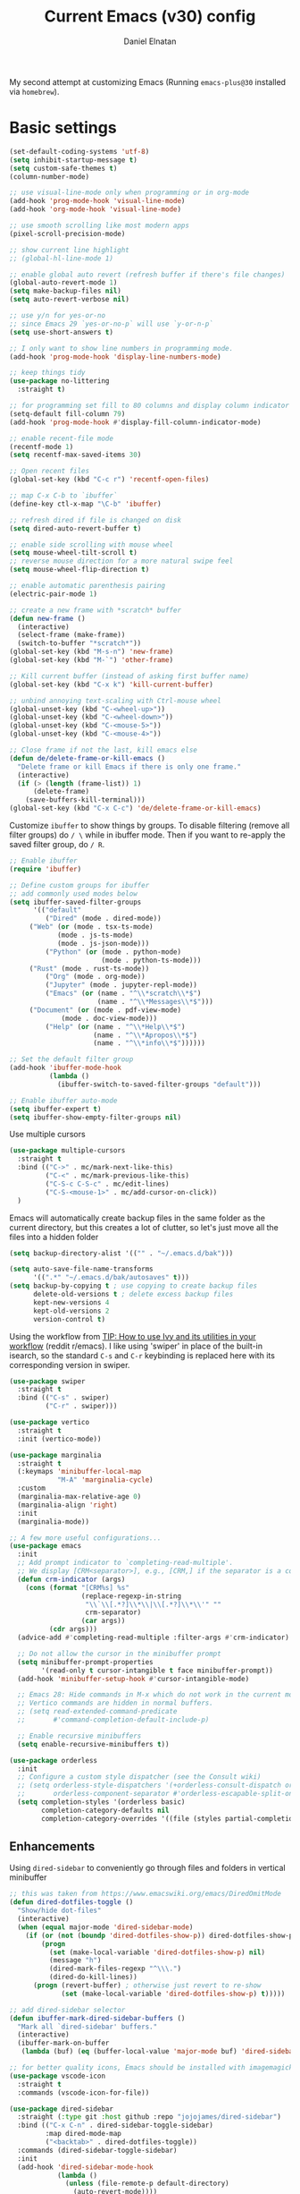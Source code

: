 #+TITLE: Current Emacs (v30) config
#+AUTHOR: Daniel Elnatan
#+STARTUP: overview

My second attempt at customizing Emacs (Running ~emacs-plus@30~ installed via ~homebrew~).

* Basic settings

#+begin_src emacs-lisp
(set-default-coding-systems 'utf-8)
(setq inhibit-startup-message t)
(setq custom-safe-themes t)
(column-number-mode)

;; use visual-line-mode only when programming or in org-mode
(add-hook 'prog-mode-hook 'visual-line-mode)
(add-hook 'org-mode-hook 'visual-line-mode)

;; use smooth scrolling like most modern apps
(pixel-scroll-precision-mode)

;; show current line highlight
;; (global-hl-line-mode 1)

;; enable global auto revert (refresh buffer if there's file changes)
(global-auto-revert-mode 1)
(setq make-backup-files nil)
(setq auto-revert-verbose nil)

;; use y/n for yes-or-no
;; since Emacs 29 `yes-or-no-p` will use `y-or-n-p`
(setq use-short-answers t) 

;; I only want to show line numbers in programming mode.
(add-hook 'prog-mode-hook 'display-line-numbers-mode)

;; keep things tidy
(use-package no-littering
  :straight t)

;; for programming set fill to 80 columns and display column indicator
(setq-default fill-column 79)
(add-hook 'prog-mode-hook #'display-fill-column-indicator-mode)

;; enable recent-file mode
(recentf-mode 1)
(setq recentf-max-saved-items 30)

;; Open recent files 
(global-set-key (kbd "C-c r") 'recentf-open-files)

;; map C-x C-b to `ibuffer`
(define-key ctl-x-map "\C-b" 'ibuffer)

;; refresh dired if file is changed on disk
(setq dired-auto-revert-buffer t)

;; enable side scrolling with mouse wheel
(setq mouse-wheel-tilt-scroll t)
;; reverse mouse direction for a more natural swipe feel
(setq mouse-wheel-flip-direction t)

;; enable automatic parenthesis pairing
(electric-pair-mode 1)

;; create a new frame with *scratch* buffer
(defun new-frame ()
  (interactive)
  (select-frame (make-frame))
  (switch-to-buffer "*scratch*"))
(global-set-key (kbd "M-s-n") 'new-frame)
(global-set-key (kbd "M-`") 'other-frame)

;; Kill current buffer (instead of asking first buffer name)
(global-set-key (kbd "C-x k") 'kill-current-buffer)

;; unbind annoying text-scaling with Ctrl-mouse wheel
(global-unset-key (kbd "C-<wheel-up>"))
(global-unset-key (kbd "C-<wheel-down>"))
(global-unset-key (kbd "C-<mouse-5>"))
(global-unset-key (kbd "C-<mouse-4>"))

;; Close frame if not the last, kill emacs else
(defun de/delete-frame-or-kill-emacs ()
  "Delete frame or kill Emacs if there is only one frame."
  (interactive)
  (if (> (length (frame-list)) 1)
      (delete-frame)
    (save-buffers-kill-terminal)))
(global-set-key (kbd "C-x C-c") 'de/delete-frame-or-kill-emacs)

#+end_src

Customize ~ibuffer~ to show things by groups. To disable filtering (remove all filter groups) do =/ \= while in ibuffer mode. Then if you want to re-apply the saved filter group, do =/ R=.

#+begin_src emacs-lisp
;; Enable ibuffer
(require 'ibuffer)

;; Define custom groups for ibuffer
;; add commonly used modes below
(setq ibuffer-saved-filter-groups
      '(("default"
         ("Dired" (mode . dired-mode))
	 ("Web" (or (mode . tsx-ts-mode)
		    (mode . js-ts-mode)
		    (mode . js-json-mode)))
         ("Python" (or (mode . python-mode)
                       (mode . python-ts-mode)))
	 ("Rust" (mode . rust-ts-mode))
         ("Org" (mode . org-mode))
    	 ("Jupyter" (mode . jupyter-repl-mode))
         ("Emacs" (or (name . "^\\*scratch\\*$")
                      (name . "^\\*Messages\\*$")))
	 ("Document" (or (mode . pdf-view-mode)
			 (mode . doc-view-mode)))
         ("Help" (or (name . "^\\*Help\\*$")
                     (name . "^\\*Apropos\\*$")
                     (name . "^\\*info\\*$"))))))

;; Set the default filter group
(add-hook 'ibuffer-mode-hook
          (lambda ()
            (ibuffer-switch-to-saved-filter-groups "default")))

;; Enable ibuffer auto-mode
(setq ibuffer-expert t)
(setq ibuffer-show-empty-filter-groups nil)
#+end_src

Use multiple cursors
#+begin_src emacs-lisp
(use-package multiple-cursors
  :straight t
  :bind (("C->" . mc/mark-next-like-this)
         ("C-<" . mc/mark-previous-like-this)
         ("C-S-c C-S-c" . mc/edit-lines)
         ("C-S-<mouse-1>" . mc/add-cursor-on-click))
  )
#+end_src

Emacs will automatically create backup files in the same folder as the current directory, but this creates a lot of clutter, so let's just move all the files into a hidden folder
#+begin_src emacs-lisp
(setq backup-directory-alist '(("" . "~/.emacs.d/bak")))

(setq auto-save-file-name-transforms
      '((".*" "~/.emacs.d/bak/autosaves" t)))
(setq backup-by-copying t ; use copying to create backup files
      delete-old-versions t ; delete excess backup files
      kept-new-versions 4
      kept-old-versions 2
      version-control t)
#+end_src

Using the workflow from [[https://www.reddit.com/r/emacs/comments/910pga/tip_how_to_use_ivy_and_its_utilities_in_your/][TIP: How to use Ivy and its utilities in your workflow]] (reddit r/emacs). I like using 'swiper' in place of the built-in isearch, so the standard =C-s= and =C-r= keybinding is replaced here with its corresponding version in swiper.

#+begin_src emacs-lisp
(use-package swiper
  :straight t
  :bind (("C-s" . swiper)
         ("C-r" . swiper)))

(use-package vertico
  :straight t
  :init (vertico-mode))

(use-package marginalia
  :straight t
  (:keymaps 'minibuffer-local-map
    	    "M-A" 'marginalia-cycle)
  :custom
  (marginalia-max-relative-age 0)
  (marginalia-align 'right)
  :init
  (marginalia-mode))

;; A few more useful configurations...
(use-package emacs
  :init
  ;; Add prompt indicator to `completing-read-multiple'.
  ;; We display [CRM<separator>], e.g., [CRM,] if the separator is a comma.
  (defun crm-indicator (args)
    (cons (format "[CRM%s] %s"
                  (replace-regexp-in-string
                   "\\`\\[.*?]\\*\\|\\[.*?]\\*\\'" ""
                   crm-separator)
                  (car args))
          (cdr args)))
  (advice-add #'completing-read-multiple :filter-args #'crm-indicator)

  ;; Do not allow the cursor in the minibuffer prompt
  (setq minibuffer-prompt-properties
        '(read-only t cursor-intangible t face minibuffer-prompt))
  (add-hook 'minibuffer-setup-hook #'cursor-intangible-mode)

  ;; Emacs 28: Hide commands in M-x which do not work in the current mode.
  ;; Vertico commands are hidden in normal buffers.
  ;; (setq read-extended-command-predicate
  ;;       #'command-completion-default-include-p)

  ;; Enable recursive minibuffers
  (setq enable-recursive-minibuffers t))

(use-package orderless
  :init
  ;; Configure a custom style dispatcher (see the Consult wiki)
  ;; (setq orderless-style-dispatchers '(+orderless-consult-dispatch orderless-affix-dispatch)
  ;;       orderless-component-separator #'orderless-escapable-split-on-space)
  (setq completion-styles '(orderless basic)
        completion-category-defaults nil
        completion-category-overrides '((file (styles partial-completion)))))

#+end_src

** Enhancements

Using ~dired-sidebar~ to conveniently go through files and folders in vertical minibuffer
#+begin_src emacs-lisp
;; this was taken from https://www.emacswiki.org/emacs/DiredOmitMode
(defun dired-dotfiles-toggle ()
  "Show/hide dot-files"
  (interactive)
  (when (equal major-mode 'dired-sidebar-mode)
    (if (or (not (boundp 'dired-dotfiles-show-p)) dired-dotfiles-show-p) ; if currently showing
        (progn 
          (set (make-local-variable 'dired-dotfiles-show-p) nil)
          (message "h")
          (dired-mark-files-regexp "^\\\.")
          (dired-do-kill-lines))
      (progn (revert-buffer) ; otherwise just revert to re-show
             (set (make-local-variable 'dired-dotfiles-show-p) t)))))

;; add dired-sidebar selector
(defun ibuffer-mark-dired-sidebar-buffers ()
  "Mark all `dired-sidebar' buffers."
  (interactive)
  (ibuffer-mark-on-buffer
   (lambda (buf) (eq (buffer-local-value 'major-mode buf) 'dired-sidebar-mode))))

;; for better quality icons, Emacs should be installed with imagemagick support
(use-package vscode-icon
  :straight t
  :commands (vscode-icon-for-file))

(use-package dired-sidebar
  :straight (:type git :host github :repo "jojojames/dired-sidebar")
  :bind (("C-x C-n" . dired-sidebar-toggle-sidebar)
         :map dired-mode-map
         ("<backtab>" . dired-dotfiles-toggle))
  :commands (dired-sidebar-toggle-sidebar)
  :init
  (add-hook 'dired-sidebar-mode-hook
            (lambda ()
              (unless (file-remote-p default-directory)
                (auto-revert-mode))))
  :config
  (push 'toggle-window-split dired-sidebar-toggle-hidden-commands)
  (push 'rotate-windows dired-sidebar-toggle-hidden-commands)
  (setq dired-sidebar-subtree-line-prefix "__")
  (setq dired-sidebar-theme 'vscode)
  (setq dired-sidebar-use-term-integration t))

(use-package ibuffer
  :straight (:type built-in)
  :config
  ;; define keymap to select all dired-sidebar modes while in ibuffer
  (define-key ibuffer-mode-map (kbd "* |") 'ibuffer-mark-dired-sidebar-buffers))

#+end_src

In terms of code folding we will use Emacs' =outline-minor-mode=, which is the same mechanism used in org-mode. 
#+begin_src emacs-lisp
;; ;; define custom function to trigger show/hide in 'outline-minor-mode'
(defun de/hide_all ()
  (interactive)
  (if outline-minor-mode
      (progn (outline-hide-body)
             (outline-hide-sublevels 1))
    (message "Outline minor mode is not enabled.")))

(add-hook 'prog-mode-hook 'outline-minor-mode)

;; remap some of the terrible default keybindings
(let ((kmap outline-minor-mode-map))
  (define-key kmap (kbd "M-<up>") 'outline-move-subtree-up)
  (define-key kmap (kbd "M-<down>") 'outline-move-subtree-down)
  (define-key kmap (kbd "<backtab>") 'outline-cycle)
  (define-key kmap (kbd "C-s-h") 'de/hide_all)
  (define-key kmap (kbd "C-s-s") 'outline-show-all))

#+end_src

I'd like to be able to toggle horizontal/vertical split when I have 2 windows open. Found in [[https://emacs.stackexchange.com/questions/318/switch-window-split-orientation-fastest-way][Emacs Stackexchange]].

#+begin_src emacs-lisp
(defun de/toggle-split-direction ()
  (interactive)
  (if (= (count-windows) 2)
      (let* ((this-win-buffer (window-buffer))
             (next-win-buffer (window-buffer (next-window)))
             (this-win-edges (window-edges (selected-window)))
             (next-win-edges (window-edges (next-window)))
             (this-win-2nd (not (and (<= (car this-win-edges)
                                         (car next-win-edges))
                                     (<= (cadr this-win-edges)
                                         (cadr next-win-edges)))))
             (splitter
              (if (= (car this-win-edges)
                     (car (window-edges (next-window))))
                  'split-window-horizontally
                'split-window-vertically)))
        (delete-other-windows)
        (let ((first-win (selected-window)))
          (funcall splitter)
          (if this-win-2nd (other-window 1))
          (set-window-buffer (selected-window) this-win-buffer)
          (set-window-buffer (next-window) next-win-buffer)
          (select-window first-win)
          (if this-win-2nd (other-window 1))))))

(global-set-key (kbd "C-x |")  'de/toggle-split-direction)

#+end_src

** Navigation

I seldom use =C-v= or =M-v= to move page-by-page. So here I rebind these keybindings to custom functions that scrolls half-page up/down & keep things in the center for easier viewing:
#+begin_src emacs-lisp
(defun de/scroll-half-page-down ()
  (interactive)
  (move-to-window-line-top-bottom)
  (move-to-window-line-top-bottom)
  (recenter-top-bottom))

(defun de/scroll-half-page-up ()
  (interactive)
  (move-to-window-line-top-bottom)
  (recenter-top-bottom)
  (recenter-top-bottom))

(global-set-key (kbd "C-v") 'de/scroll-half-page-down)
(global-set-key (kbd "M-v") 'de/scroll-half-page-up)
#+end_src


* Programming setup

Adding rust toolchain to my ~exec-path~ variable:
#+begin_src emacs-lisp
(let ((cargo-bin-path (expand-file-name "~/.cargo/bin")))
  (when (file-directory-p cargo-bin-path)
    (add-to-list 'exec-path cargo-bin-path)
    (setenv "PATH" (concat cargo-bin-path path-separator (getenv "PATH")))))

;; add global pnpm path also
(let ((pnpm-home (expand-file-name "~/Library/pnpm")))
  (when (file-directory-p pnpm-home)
    (add-to-list 'exec-path pnpm-home)
    (setenv "PATH" (concat pnpm-home path-separator (getenv "PATH")))))
#+end_src

Setup ~treesitter~ for several languages. To tell whether the current buffer is using the ~ts~ mode is by running =M-x major-mode=.

#+begin_src emacs-lisp
(setq treesit-language-source-alist
      '((bash "https://github.com/tree-sitter/tree-sitter-bash")
    	(c "https://github.com/tree-sitter/tree-sitter-c")
    	(cmake "https://github.com/uyha/tree-sitter-cmake")
    	(css "https://github.com/tree-sitter/tree-sitter-css")
    	(elisp "https://github.com/Wilfred/tree-sitter-elisp")
    	(html "https://github.com/tree-sitter/tree-sitter-html")
    	(javascript "https://github.com/tree-sitter/tree-sitter-javascript" "master" "src")
    	(json "https://github.com/tree-sitter/tree-sitter-json")
    	(make "https://github.com/alemuller/tree-sitter-make")
	(rust "https://github.com/tree-sitter/tree-sitter-rust")
    	(markdown "https://github.com/ikatyang/tree-sitter-markdown")
    	(python "https://github.com/tree-sitter/tree-sitter-python")
    	(toml "https://github.com/tree-sitter/tree-sitter-toml")
    	(yaml "https://github.com/ikatyang/tree-sitter-yaml")))
#+end_src

At the moment, you'll have to build treesitter grammars for TypeScript manually because of some issue with creating a new temporary directory!? 

Silence eglot progress (in the *Messages* buffer)
#+begin_src emacs-lisp
(setq eglot-report-progress nil)
#+end_src

I have ~emacs-lsp-booster~ installed and setup in my ~PATH~, so I'd like to speed up LSP via ~eglot-booster~.

#+begin_src emacs-lisp
(use-package eglot
  :defer t
  :straight (:type built-in)
  :bind (:map eglot-mode-map
    	      ("C-c C-d" . eldoc)
    	      ("C-c C-f" . eglot-format-buffer))
  :hook ((python-base-mode . eglot-ensure)
    	 (python-base-mode . hs-minor-mode)
	 (rust-mode . eglot-ensure))
  :custom
  (eglot-autoshutdown t))

(use-package eglot-booster
  :straight (eglot-booster :type git :host github :repo "jdtsmith/eglot-booster")
  :after eglot
  :config (eglot-booster-mode))
#+end_src

Use ~avy~ via keybinding =M-g= as a prefix for avy. where 'c' is go to char, 't' uses a timer to type some characters, and 'l' for going to a specific line.

#+begin_src emacs-lisp
(use-package treesit-auto
  :straight (treesit-auto :type git :host github :repo "renzmann/treesit-auto")
  :config
  (global-treesit-auto-mode))

(use-package avy
  :straight t)

;; configure avy globally, use prefix M-g 
(global-set-key (kbd "M-g c") 'avy-goto-char)
(global-set-key (kbd "M-g t") 'avy-goto-char-timer)
(global-set-key (kbd "M-g l") 'avy-goto-line)

#+end_src

For general code formatting I use ~apheleia~. Python code formatting uses =ruff= installed via homebrew. Doing so will obviate installing a formatter for every Python environment.

For ~rustfmt~ and ~prettier~ you need to install those with homebrew.

#+begin_src emacs-lisp
(use-package apheleia
  :straight t
  :config
  ;; supress auto-revert warnings
  (setq apheleia-inhibit-functions
	(cons #'buffer-modified-p apheleia-inhibit-functions))
  ;; define formatters
  (setf (alist-get 'ruff apheleia-formatters)
        '("ruff" "format" "--verbose" "--line-length" "79"
	  "--stdin-filename" filepath))
  (setf (alist-get 'prettier-typescript apheleia-formatters)
	'("prettier" "--use-tabs=false" "--print-width" "80"
	  "--stdin-filename" filepath "--parser=typescript"))
  (setf (alist-get 'prettier-json apheleia-formatters)
	'("prettier" "--use-tabs=false" "--print-width" "80"
	  "--stdin-filename" filepath "--parser=json"))
  (setf (alist-get 'prettier-javascript apheleia-formatters)
	'("prettier" "--use-tabs=false" "--print-width" "80"
	  "--stdin-filename" filepath "--parser=babel-flow"))
  (setf (alist-get 'rustfmt apheleia-formatters)
        '("rustfmt" "--config"
          "max_width=80,hard_tabs=false,tab_spaces=4,use_small_heuristics=Off" filepath))
  ;; define commands for each mode
  (setf (alist-get 'python-ts-mode apheleia-mode-alist) '(ruff-isort ruff))
  (setf (alist-get 'rust-ts-mode apheleia-mode-alist) 'rustfmt)
  (setf (alist-get 'tsx-ts-mode apheleia-mode-alist) 'prettier-typescript)
  (setf (alist-get 'js-ts-mode apheleia-mode-alist) 'prettier-javascript)
  :hook (prog-mode . apheleia-mode))

(require 'apheleia)
#+end_src

Use ~corfu~ for autocompletion. You can use multiple words to filter your search by using a separator, which is bound to the key =M-<space>= when a pop-up box is on the screen. Sometimes the partial match can get in the way of doing things, like choosing to rename your file to something else that is a sub/superset of the string. Do =M-<enter>= to enter the literal entry, rather than the match.

#+begin_src emacs-lisp
(use-package corfu
  :straight t
  :custom
  (tab-always-indent 'complete)
  (completion-cycle-threshold nil)
  (corfu-cycle t) ;; allow cycling through candidates
  (corfu-auto t) ;; enable auto completion
  (corfu-quit-no-match 'separator) ;; or t
  (corfu-auto-delay 0.1)
  (corfu-echo-documentation nil)
  (corfu-popupinfo-delay '(0.3 . 0.15))
  :init
  (global-corfu-mode)
  (corfu-popupinfo-mode))

;; add corfu extension
(use-package cape
  :straight t
  :bind (("C-c p p" . completion-at-point)
    	 ("C-c p \\" . cape-tex)
    	 ("C-c p _" . cape-tex)
    	 ("C-c p ^" . cape-tex)
    	 ("C-c p f" . cape-file)
    	 ("C-c p d" . cape-dabbrev)
    	 ("C-c p s" . cape-elisp-symbol)
    	 ("C-c p e" . cape-elisp-block))
  :init
  (add-to-list 'completion-at-point-functions #'cape-dabbrev)
  (add-to-list 'completion-at-point-functions #'cape-file)
  (add-to-list 'completion-at-point-functions #'cape-tex)
  (add-to-list 'completion-at-point-functions #'cape-elisp-block))

  ;; (defun de/my-cape-tex-advice (orig-fun &rest args)
  ;;   "Advice for cape-tex to allow single-character completion"
  ;;   (let ((cape-tex-prefix-required nil))
  ;;     (apply orig-fun args)))

  ;; (advice-add 'cape-tex :around #'de/my-cape-tex-advice))

#+end_src

** Python

Setup your MacOS Python environment with ~micromamba~ first and create a /default/ Python called ~utils~ for convenience of having a 'default' Python environment.

#+begin_src emacs-lisp
;; use treesitter
(use-package python
  :config
  (define-key python-ts-mode-map (kbd "s-[") 'python-indent-shift-left)
  (define-key python-ts-mode-map (kbd "s-]") 'python-indent-shift-right)
  )

(use-package micromamba
  :straight t
  :config
  (defun change-inferior-python ()
    (when (executable-find "ipython3")
      (setq python-shell-interpreter "ipython3"
            python-shell-interpreter-args "--simple-prompt")))
  :hook
  (micromamba-postactivate-hook . change-inferior-python)
  )

;; set 'utils' to be the default Python environment
(when (functionp 'micromamba-activate)
  (micromamba-activate "utils"))

#+end_src

#+begin_src emacs-lisp
(defun de/restart-python ()
  "Clear current inferior python buffer and restart process"
  (interactive)
  (progn (with-current-buffer "*Python*" (comint-clear-buffer))
    	 (python-shell-restart)))

;; custom function to kill current cell
(defun de/kill-cell ()
  "code-cells mode custom function to kill current cell"
  (interactive)
  (let ((beg (car (code-cells--bounds)))
    	(end (cadr (code-cells--bounds))))
    (kill-region beg end)))

(use-package code-cells
  :straight t
  :defer t
  :hook ((python-ts-mode . code-cells-mode-maybe))
  :config
  (add-to-list 'code-cells-eval-region-commands
    	       '(python-ts-mode . python-shell-send-region) t)
  :bind
  (:map
   code-cells-mode-map
   ("M-p" . code-cells-backward-cell)
   ("M-n" . code-cells-forward-cell)
   ("C-c r p" . de/restart-python)
   ("C-c d d" . de/kill-cell)
   ("M-S-<up>" . code-cells-move-cell-up)
   ("M-S-<down>" . code-cells-move-cell-down)
   ("C-c x ;" . code-cells-comment-or-uncomment)
   ("C-c C-c" . code-cells-eval)))
#+end_src

At the moment, editing org source block is broken because I'm using treesitter. If you look at ~org-src-lang-modes~, you see that "jupyter-python" is mapped to Python. See the config in [[*Jupyter setup][Jupyter setup]]

** Jupyter setup

Also include some org-mode customization to accommodate jupyter
#+begin_src emacs-lisp
(use-package jupyter
  :straight t (jupyter :type git :host github :repo "emacs-jupyter/jupyter")
  :defer t
  :bind (:map jupyter-repl-mode-map
	      ("C-c C-k" . jupyter-repl-clear-cells))
  :custom
  ;; (jupyter-eval-use-overlays t)
  (jupyter-repl-echo-eval-p t)
  (jupyter-repl-prompt-margin-width 7))

(use-package gnuplot
  :defer t
  :straight t)

;; enable languages for org-babel
(org-babel-do-load-languages
 'org-babel-load-languages
 '((emacs-lisp . t)
   (awk . t)
   (sed . t)
   (shell . t)
   (gnuplot . t)
   (python . t)
   (jupyter . t)))

;; uncomment below to override `python` language designation
;; use `jupyter-python` for jupyter and `python` for vanilla python
;; (org-babel-jupyter-override-src-block "python")

;; patch for correct handling of 'python' org source blocks
(add-to-list 'org-src-lang-modes '("python" . python-ts))

;; there seems to be already 'jupyter-python' entry in the list
;; so we remove that, then add our own with 'python-ts'
(setq org-src-lang-modes
      (cons '("jupyter-python" . python-ts)
  	    (assq-delete-all "jupyter-python" org-src-lang-modes)))
#+end_src

A typical workflow in org-mode is to use source blocks with the following tag (after running =micromamba-activate=!):
#+begin_example
  #+PROPERTY: header-args:python :session py
  #+PROPERTY: header-args:python+ :async yes
  #+PROPERTY: header-args:python+ :kernel GEManalysis

  #+begin_src python :session py :kernel GEManalysis :async yes
  <python code goes here>
  #+end_src

#+end_example

To make life a bit simpler, I've made a function to insert this snippet with the help of ChatGPT. To insert the snippet above in an org file, do =C-c j=. The ~never-export~ option tells org not to re-evaluate the entire document whenever the document is exported.
#+begin_src emacs-lisp
(defun de/insert-org-jupyter-kernel-spec ()
  "Interactively insert a Jupyter kernel spec at the beginning of an Org document.
    Ensure 'jupyter' is available, or interactively activate it using 'micromamba-activate'."
  (interactive)
  (unless (executable-find "jupyter")
    (call-interactively 'micromamba-activate)) ;; Call `micromamba-activate` interactively to ensure prompt.
  ;; Ensure 'jupyter' is available after activation attempt.
  (if (executable-find "jupyter")
      (let* ((kernelspec (jupyter-completing-read-kernelspec))
             (kernel-name (jupyter-kernelspec-name kernelspec))
             (kernel-display-name
  	      (plist-get (jupyter-kernelspec-plist kernelspec) :display_name))
             (insertion-point (point-min))
             (properties
  	      (format
  	       "#+PROPERTY: header-args:jupyter-python :session py
,#+PROPERTY: header-args:jupyter-python+ :async yes
,#+PROPERTY: header-args:jupyter-python+ :eval never-export
,#+PROPERTY: header-args:jupyter-python+ :kernel %s\n"  kernel-name)))
        (save-excursion
          (goto-char insertion-point)
          (insert properties)
          (message "Inserted Jupyter kernel spec for '%s'." kernel-display-name)))
    (message "Jupyter is not available. Please ensure it is installed and try again.")))

(defun de/org-jupyter-setup ()
  (define-key org-mode-map (kbd "C-c j") 'de/insert-org-jupyter-kernel-spec))

(add-hook 'org-mode-hook 'de/org-jupyter-setup())
#+end_src

You can navigate between org-mode blocks with keybindings =C-c C-v n/p= for next/previous blocks.

As of [2024-03-29 Fri], ansi colors in the org-mode results is not rendering correctly. This is a workaround found in the ~emacs-jupyter~ issues list:
#+begin_src emacs-lisp
(defun patch/display-ansi-colors ()
  "Fixes kernel output in emacs-jupyter"
  (ansi-color-apply-on-region (point-min) (point-max)))
(add-hook 'org-mode-hook
    	  (lambda ()
    	    (add-hook 'org-babel-after-execute-hook #'patch/display-ansi-colors)))
#+end_src

For prototyping a lot of code, I typically open a Python file and associate a jupyter console to it. Since I do this a lot, I decided to simplify this into a function:

#+begin_src emacs-lisp
(defun de/python-with-jupyter-repl
    (kernel-name &optional repl-name filename)
  "Choose jupyter kernel to open/start new Python file associated to it
    "
  ;; ~interactive~ form only constructs a list of elements that
  ;; correspond directly to the arguments of the function
  (interactive
   (let ((file (read-file-name "Open Python file: " nil nil nil)))
     (list
      ;; first argument, kernel-name
      (jupyter-kernelspec-name
       (jupyter-completing-read-kernelspec nil current-prefix-arg))
      ;; second argument, repl-name
      (if current-prefix-arg ;; if user supplies REPL name, use it
    	  (read-string "REPL name: ")
    	(file-name-base file)) ;; otherwise, use base filename
      ;; third argument, filename
      file)))
  
  ;; this means you can interactively choose what gets passed as the
  ;; arguments for the function

  ;; open or create the Python file
  (find-file filename)

  ;; start the jupyter REPL and store the client symbol
  (let ((client (jupyter-run-repl kernel-name repl-name)))
    ;; wait for REPL to start and then associate the buffer
    (sleep-for 1.0)
    (jupyter-repl-associate-buffer client)))
#+end_src


* Theme and appearance

Use Nicolas Rougier's ~nano-emacs~. For fonts (on MacOS), I install them
using ~homebrew~ cask. =brew tap homebrew/cask-fonts= and =brew install
font-roboto-mono= or =font-iosevka=.

As of [2024-05-20 Mon], trying out Nicolas' update repos to rebuild nano-emacs piece-by-piece.

#+begin_src emacs-lisp
  (use-package nano-theme
    :straight (nano-theme :type git :host github :repo "rougier/nano-theme")
    :init
    (require 'nano-theme)
    (nano-mode))
  ;; :custom
  ;; (nano-light-background "#F8F4ED")
  ;; (nano-light-foreground "#2A2523")
  ;; (nano-light-highlight "#E8E2D9")
  ;; (nano-light-subtle "#D1C8B8")
  ;; (nano-light-faded "#B8A898"))

  ;; add the following to customize nano-theme
  ;; :custom
  ;; customize light them to with `ReMarkable` colors
  ;; (nano-light-background "#F8F4ED")
  ;; (nano-light-foreground "#2A2523")
  ;; (nano-light-highlight "#E8E2D9")
  ;; (nano-light-subtle "#D1C8B8")
  ;; (nano-light-faded "#B8A898")

  ;; load nano theme
  ;; (custom-set-faces
  ;;  '(nano-mono ((t (:family "Iosevka"
  ;; 			  :height 130
  ;; 			  :weight light)))))

  (load-theme 'nano t)

  ;; this function is a workaround for emacs-plus@29 where nano-theme "Roboto
  ;; Mono" font with light weight is not rendered properly
  ;; (defun de/set-custom-fonts (&optional frame)
  ;;   "set custom fonts for current frame."
  ;;   (with-selected-frame (or frame (selected-frame))
  ;;     (set-face-attribute 'default nil :font default-fs)
  ;;     (set-face-attribute 'nano-mono nil :font nano-mono-fs)
  ;;     (set-face-attribute 'nano-italic nil :font nano-italic-fs)))

  ;; ;; for some reason, this is needed to render the fonts properly
  ;; (add-hook 'window-setup-hook 'de/set-custom-fonts)
  ;; (add-hook 'after-make-frame-functions 'de/set-custom-fonts)

  ;; setup customization of nano colors via advice
  (defun de/customize-nano-themes ()
    (set-face-attribute 'show-paren-match nil :background "#96ddcf"))

  (defun de/advise-nano-themes ()
    "Add advice to nano theme functions to set show-paren-match face."
    (advice-add 'nano-dark :after #'de/customize-nano-themes)
    (advice-add 'nano-light :after #'de/customize-nano-themes))

  (de/advise-nano-themes)

  (use-package nano-modeline
    :straight (nano-modeline :type git :host github :repo "rougier/nano-modeline")
    :hook
    (text-mode-hook nano-modeline-text-mode)
    (prog-mode-hook nano-modeline-prog-mode)
    (org-mode-hook nano-modeline-org-mode))

  ;; set nano-modeline as default
  (require 'nano-modeline)
  (nano-modeline-text-mode t)

  ;; hide the default modeline
  (setq-default mode-line-format nil)

  ;; set customization on emacs startup
  (add-hook 'emacs-startup-hook #'de/customize-nano-themes)

  ;; customize cursor after all the nano stuff
  (setq-default cursor-type '(hbar . 4))

#+end_src

The nice thing about setting up nano this way, is that we can use any other theme that we want. For example, we can apply Prot's modus themes (built-in):

# #+begin_src emacs-lisp
#   (load-theme 'modus-operandi-tinted)
# #+end_src

Minimal aesthetics to look more modern
#+begin_src emacs-lisp
;; call these after init to avoid orderof-execution problems
;; (add-hook 'after-init-hook
;;           (lambda ()
;;             (menu-bar-mode -1)
;;             (tool-bar-mode -1)
;;             (scroll-bar-mode -1)))

;; Set default frame size
(add-to-list 'default-frame-alist '(width . 80))
(add-to-list 'default-frame-alist '(height . 40))
#+end_src

I want to show the colors of hex codes in the buffer so I'm using ~rainbow-mode~.
#+begin_src emacs-lisp
(use-package rainbow-mode
  :straight t
  :hook (org-mode prog-mode))
#+end_src


* Rougier's ~notes-list~

#+begin_src emacs-lisp
;; add emacs ~app~ folder to load-path
(add-to-list 'load-path "~/Apps/emacs/notes-list")  
(add-to-list 'load-path "~/Apps/emacs/svg-tag-mode")

(use-package svg-lib
  :defer t
  :straight (svg-lib :type git :host github :repo "rougier/svg-lib"))

(use-package stripes
  :defer t
  :straight t)

(require 'notes-list)

(defun de/insert-org-note-properties ()
  "Insert common Org properties at the beginning of the document."
  (interactive)
  (let ((title (read-string "Title: "))
        (filetags (read-string "File tags: "))
        (summary (read-string "Summary: "))
        (date (format-time-string "%Y-%m-%d"))
        (icon "material/notebook"))
    (goto-char (point-min))
    (insert (format "#+TITLE: %s\n" title))
    (insert (format "#+DATE: %s\n" date))
    (insert (format "#+FILETAGS: %s\n" filetags))
    (insert (format "#+SUMMARY: %s\n" summary))
    (insert (format "#+ICON: %s\n" icon))))

(with-eval-after-load 'org
  (define-key org-mode-map (kbd "C-c i p") 'de/insert-org-note-properties))
#+end_src


* Org-mode customization

Minor reconfiguration of ~org-mode~.
#+begin_src emacs-lisp
(use-package org
  :config
  (add-hook 'org-mode-hook 'org-indent-mode)
  (setq org-confirm-babel-evaluate nil)
  ;; native syntax highlighting in source blocks
  (setq org-src-fontify-natively t)
  (setq org-src-tab-acts-natively t)
  (setq org-display-inline-images t)
  ;; don't add extra spaces in the source blocks
  (setq org-edit-src-content-indentation 0)
  (setq org-startup-with-inline-images t)
  ;; edit code block in current window rather than split in two by default
  (setq org-src-window-setup 'split-window-below)
  ;; hide emphasis markers
  (setq org-hide-emphasis-markers t)
  (setq org-image-actual-width t)
  ;; add svg file for exporting inline svg images during export
  (setq org-export-default-inline-image-rule
	'(("file" . "\\.\\(gif\\|jp\\(?:e?g\\)\\|svg?\\|p\\(?:bm\\|gm\\|ng\\|pm\\)\\|tiff?\\|x\\(?:[bp]m\\)\\)\\'")))
  ;; preserve indentation on export
  (setq org-src-preserve-indentation t)
  ;; I disabled this to make underscores appear proper
  ;; (setq org-pretty-entities t)
  ;; set default compiler to "xelatex" to handle unicode characters
  ;; must be available via $PATH, I installed `mactex` via homebrew on MacOS
  (setq org-latex-compiler "xelatex")
  ;; added `-shell-escape` to support minted package
  (setq org-latex-pdf-process
	(list "latexmk -f -pdf -%latex -shell-escape -interaction=nonstopmode -output-directory=%o %f"))
  :bind  (:map org-mode-map
	       ("C-c l" . org-store-link)
	       ("C-c C-l" . org-insert-link)
	       ("C-x v l" . org-toggle-link-display)))

;; remove under/over line in org source block header/footer
(custom-set-faces
 '(org-block-begin-line ((t (:underline nil))))
 '(org-block-end-line ((t (:overline nil)))))

(add-hook 'org-babel-after-execute-hook 'org-redisplay-inline-images)

;; shortcut to insert source block
(add-to-list 'org-structure-template-alist '("el" . "src emacs-lisp"))
(add-to-list 'org-structure-template-alist '("sp" . "src python"))
(add-to-list 'org-structure-template-alist '("sjp" . "src jupyter-python"))

;; add a customized dvisvgxelatex to the preview process
(customize-set-variable
 'org-preview-latex-process-alist
 (append org-preview-latex-process-alist
	 '((dvisvgmx :programs
		     ("xelatex" "dvisvgm")
		     :description "xdv > svg" :message "you need to install the programs: latex and dvisvgm." :image-input-type "xdv" :image-output-type "svg" :image-size-adjust
		     (1.7 . 1.5)
		     :latex-compiler
		     ("xelatex -no-pdf -interaction nonstopmode -output-directory %o %f")
		     :image-converter
		     ("dvisvgm %f --no-fonts --exact-bbox --scale=%S --output=%O")))))


;; LaTeX preview rendering default to SVG instead of PNG
(setq org-preview-latex-default-process 'dvisvgmx)

;; use engrave-faces to support fontifying source blocks in LaTeX exports
(use-package engrave-faces
  :straight t
  :defer t
  :init
  (setq org-latex-src-block-backend 'engraved))

(setq org-latex-engraved-theme 'nano)

#+end_src

A neat trick for when writing LaTeX snippets is the =C-c C-x C-l= keybinding to show/hide preview of latex. You enclose the expression with =\[= and =\]= or =$=.

For some reason, I'm having trouble (specifically on MacOS) rendering LaTeX fragments within an org document whenever the org file is in any of my Dropbox folder. So here I'm trying to see if changing the temporary directory to be in an absolute local folder instead of a relative one helps. This didn't solve the problem! But going straight to the directory at =~/Library/CloudStorage/Dropbox= does!

#+begin_src emacs-lisp
(setq org-latex-preview-image-directory (expand-file-name "~/.emacs.d/tmp"))
(setq org-latex-preview-ltxpng-directory (expand-file-name "~/.emacs.d/tmp"))
(setq temporary-file-directory (file-truename "~/.emacs.d/tmp"))
#+end_src

To preview images =C-c C-x C-v= or invoke =org-toggle-inline-images=. Images are inserted like regular links, just enclose a path to an image file with =[[<path_to_image>]]=.

To export org files to HTML use ~htmlize~
#+begin_src emacs-lisp
(use-package htmlize
  :straight t)
#+end_src

I want to use Nicolas Rougier's style sheet for exporting org files to HTML, so here's a custom function for that:
#+begin_src emacs-lisp
(defun de/my-org-inline-css-hook (exporter)
  "Insert custom inline css"
  (when (eq exporter 'html)
    (let* ((dir (ignore-errors (file-name-directory (buffer-file-name))))
           (path (concat dir "style.css"))
           (homestyle (or (null dir) (null (file-exists-p path))))
           (final (if homestyle "~/Apps/emacs-config/custom/notebook.css" path))) ;; <- set your own style file path
      (setq org-html-head-include-default-style nil)
      (setq org-html-head (concat
                           "<style type=\"text/css\">\n"
                           "<!--/*--><![CDATA[/*><!--*/\n"
                           (with-temp-buffer
                             (insert-file-contents final)
                             (buffer-string))
                           "/*]]>*/-->\n"
                           "</style>\n")))))

(add-hook 'org-export-before-processing-hook 'de/my-org-inline-css-hook)
#+end_src

Please note that at the moment, there doesn't seem to be a good way to include an SVG file in the HTML export??

To invoke LaTeX preview, =C-c C-x C-l= (danger! don't reverse to C-x C-c .. because that would close a window!)

For citations, I want to use csl styles, so I'll need the ~citeproc~ package
#+begin_src emacs-lisp
(use-package citeproc
  :after org
  :defer t
  :straight t)
#+end_src


* Custom functions

All custom functions are preceded by the prefix ~de/~. All other custom functions that can be called interactively is placed under ~~/Apps/emacs-config/custom~.

Convenient function to reload Emacs config
#+begin_src emacs-lisp
(defun de/reload-emacs-config()
  (interactive)
  "convenient function to reload config file"
  (org-babel-load-file "~/Apps/emacs-config/config.org"))

#+end_src

When programming, I often want to move lines/regions up or down, bound to =Super-<up>/<down>=. 

#+begin_src emacs-lisp
(defun de/move-text-internal (arg)
  (cond
   ((and mark-active transient-mark-mode)
    (if (> (point) (mark))
        (exchange-point-and-mark))
    (let ((column (current-column))
          (text (delete-and-extract-region (point) (mark))))
      (forward-line arg)
      (move-to-column column t)
      (set-mark (point))
      (insert text)
      (exchange-point-and-mark)
      (setq deactivate-mark nil)))
   (t
    (let ((column (current-column)))
      (beginning-of-line)
      (when (or (> arg 0) (not (bobp)))
        (forward-line)
        (when (or (< arg 0) (not (eobp)))
          (transpose-lines arg))
        (forward-line -1))
      (move-to-column column t)))))

(defun de/move-text-up (arg)
  "Move region (if selected) or current line up by ARG lines."
  (interactive "*p")
  (de/move-text-internal (- (or arg 1))))

(defun de/move-text-down (arg)
  "Move region (if selected) or current line down by ARG lines."
  (interactive "*p")
  (de/move-text-internal (or arg 1)))

(global-set-key (kbd "s-<up>") 'de/move-text-up)
(global-set-key (kbd "s-<down>") 'de/move-text-down)

#+end_src

Resizing windows is counter intuitive, so I'd like up/down/left/right to resize the window in the concordant directions. Note that this may not work when in ~org-mode~ because that keybinding may be occupied with something else (I think for doing shift-selection).
#+begin_src emacs-lisp
(global-set-key (kbd "s-C-<left>") 'shrink-window-horizontally)
(global-set-key (kbd "s-C-<right>") 'enlarge-window-horizontally)
(global-set-key (kbd "s-C-<down>") 'shrink-window)
(global-set-key (kbd "s-C-<up>") 'enlarge-window)
#+end_src

The default keybinding to switch to another window is =C-x o=, let's just make this shorter since I use it often. This is being re-bound to ~ace-window~.
#+begin_src emacs-lisp
;; (global-set-key (kbd "M-o") 'other-window)
(use-package ace-window
  :straight t
  :bind
  (("M-o" . ace-window)))
#+end_src

Load my custom functions
#+begin_src emacs-lisp
(load "/Users/delnatan/Apps/emacs-config/custom/DE_fun01.el" t nil t)
#+end_src


** Exporting org files

When exporting an org document to PDF or HTML there are lots of settings that one can use. I've arrived to a particular set of settings that suits my needs at the moment and I put the properties in a single function to conveniently add them at the top of the org document:

#+begin_src emacs-lisp
(defun de/insert-org-export-properties ()
  "Insert common Org properties at the beginning of the document."
  (interactive)
  ;; go to the top of the document
  (goto-char (point-min))
  (insert "#+OPTIONS: html-postamble:nil\n")
  (insert "#+OPTIONS: ^:nil") ;; disable sub/superscript
  (insert "#+LATEX_CLASS: article\n")
  (insert "#+LATEX_CLASS_OPTIONS: [letterpaper]\n")
  (insert "#+LATEX_HEADER: \\usepackage[inkscapelatex=false]{svg}\n")
  (insert "#+LATEX_HEADER: \\usepackage{fontspec}\n")
  (insert "#+LATEX_HEADER: \\usepackage{float}\n")
  (insert "#+LATEX_HEADER: \\setmainfont{Helvetica}\n")
  (insert "#+LATEX_HEADER: \\setsansfont{Helvetica}\n")
  (insert "#+LATEX_HEADER: \\setmonofont{Courier New}\n")
  (insert "#+LATEX_HEADER: \\usepackage[margin=1in]{geometry}\n"))

;; place cursor within the top of the python source block
(defun de/insert-inline-svg-matplotlib ()
  (interactive)
  (insert "import matplotlib_inline\n")
  (insert "matplotlib_inline.backend_inline.set_matplotlib_formats(\"svg\")"))
#+end_src


* Org-agenda
I've started using org-mode for scheduling stuff. For now, I'll just keep any agenda items in my main todo-list.

#+begin_src emacs-lisp
;; setup org-agenda keybinding to `C-c a`
(global-set-key (kbd "C-c a") 'org-agenda)

(setq org-agenda-files
      '(
  	"/Users/delnatan/Library/CloudStorage/Dropbox/org/todo.org"
  	"/Users/delnatan/Documents/org/tasks.org"
  	"/Users/delnatan/StarrLuxtonLab/org/schedules.org"
	"/Users/delnatan/Library/CloudStorage/Dropbox/org/notes/random_notes.org"
  	"/Users/delnatan/Documents/org/meetings.org"
  	"/Users/delnatan/Documents/org/events.org"
  	)
      )

#+end_src


* Org-capture setup

In the templates here's what each placeholder means:
~%?~ is where the cursor will be placed for you to start typing
~%i~ is the initial content
~%a~ is an automatic link to the location where you initiated the capture
~%U~ inserts a timestamp
~%T~ prompts you date and time. Simply enter the date first and click on the desired date in the minibuffer

To prompt for the entry in the minibuffer. use ~%^{prompt}~.
Enter time in a 24-hour format.

You can add priorities to each TODO or notes by adding a =[#1]= (a numeric value to each tag). For example:  =* TODO [#1] my TODO item.= 
Generally, the notes are meant to be refiled so that it would show up when you run =M-x notes-list=. However, the TODO items get added to the calendar.

#+begin_src emacs-lisp
;; set =C-c c= to do org-capture
(define-key global-map (kbd "C-c c") 'org-capture)

;; set templates
(setq org-capture-templates
      '(("t" "TODO" entry (file+headline "~/Documents/org/tasks.org" "Tasks")
    	 "TODO %U %? \n  %i\n" :prepend t)
  	("n" "Note" entry (file+headline "~/Documents/org/notes.org" "Notes")
  	 "* %^{TITLE} :NOTE:\n#+DATE: %<%Y-%m-%d %a>\n#+FILETAGS: note\n#+SUMMARY: %^{SUMMARY}\n#+ICON: material/notebook\n%?\n" :prepend t)
  	("m" "Meeting" entry (file+headline "~/Documents/org/meetings.org" "Meetings")
  	 "* %? :MEETING:\n%^T\n- Location: %^{Location}\n- Participants: %^{Participants}\n- Agenda:\n  - %^{Agenda}\n" :prepend t)
  	("e" "Event" entry (file+headline "~/Documents/org/events.org" "Events")
  	 "* %? :EVENT:\n%^T\n- Location: %^{Location}\n-  %i\n" :prepend t)))

(defun de/org-sort-entries-by-date ()
  "Sort entries in descending order by date"
  (org-sort-entries t ?t))

(add-hook 'org-capture-after-finalize-hook 'de/org-sort-entries-by-date)

;; configure refile targets
(setq org-refile-targets '((nil :maxlevel . 3)
  			   (org-agenda-files :maxlevel . 3)))
#+end_src

The workflow is such: do =C-c n= to capture a note in a new buffer, then save the file and do =C-c C-c= to complete the capture. Do =C-c C-k= to abort capture.

To refile the captured notes and todo lists, do =C-c C-w=, entries can be refiled to files listed in ~org-agenda-files~.


* Miscellaneous support

I use OpenSCAD for 3D printing, so editing the files in Emacs is nice
#+begin_src emacs-lisp
(use-package scad-mode
  :defer t
  :straight (scad-mode :type git :host github :repo "openscad/emacs-scad-mode"))
#+end_src

Sometimes I work with a lot of CSV files when doing data processing using Python
#+begin_src emacs-lisp
(use-package csv-mode
  :defer t
  :straight (csv-mode :type git :host github :repo "emacsmirror/csv-mode"))
#+end_src

For reading pdfs, let's try out pdf-tools, which has a nice 'midnight' mode.
#+begin_src emacs-lisp
(use-package pdf-tools
  :straight (pdf-tools :type git :host github :repo "vedang/pdf-tools")
  :config
  (pdf-tools-install)
  (setq-default pdf-view-display-size 'fit-width)
  (setq pdf-view-midnight-colors '("#2a2523" . "#f8f4ed")))

#+end_src

I started learning TypeScript. Note regarding the Emacs-style regex. ~\\.~ is to match a literal dot in the file name. You need to declare and escape and then ~\.~ to match a dot (because a dot matches any character in regex). The ~\\'~ just means the 'end of string'.

#+begin_src emacs-lisp
(add-to-list 'auto-mode-alist '("\\.js\\'" . js-ts-mode))
(add-to-list 'auto-mode-alist '("\\.ts\\'" . typescript-ts-mode))
(add-to-list 'auto-mode-alist '("\\.[jt]sx\\'" . tsx-ts-mode))

(add-to-list 'major-mode-remap-alist '(javascript-mode . js-ts-mode))
(add-to-list 'major-mode-remap-alist '(typescript-mode . typescript-ts-mode))
#+end_src

Also Rust...
#+begin_src emacs-lisp
(use-package rust-mode
  :straight t
  :mode "\\.rs\\'"
  :init
  (setq rust-indent-offset 4)
  (setq rust-format-on-save t)
  :config
  (add-hook 'rust-mode-hook 'eglot-ensure)
  :bind (:map rust-mode-map
              ("C-c C-c" . rust-run)
              ("C-c C-t" . rust-test)
              ("C-c C-b" . rust-compile)))

(use-package cargo
  :straight t
  :hook (rust-mode . cargo-minor-mode))

#+end_src

Finally, trying ~magit~!
#+begin_src emacs-lisp
(use-package magit
  :straight t
  :bind (("C-x g" . magit-status)))
#+end_src

** Snippets
#+begin_src emacs-lisp
(use-package yasnippet
  :straight t
  :hook ((org-mode prog-mode) . yas-minor-mode-on)
  :init
  (setq yas-snippet-dirs '("~/.emacs.d/snippets")))
#+end_src


** LLM in Emacs

#+begin_src emacs-lisp
(use-package ellama
  :init
  (setopt ellama-keymap-prefix "C-c e")
  (require 'llm-ollama)
  (setopt ellama-provider
  	  (make-llm-ollama
  	   :chat-model "llama3.1:latest"
  	   :embedding-model "llama3.1:latest")))

#+end_src


* E-mail setup

** use-package & mu4e configuration
#+begin_src emacs-lisp
(use-package mu4e
  :straight nil
  :load-path "/opt/homebrew/Cellar/mu/1.12.5/share/emacs/site-lisp/mu/mu4e"
  :config
  (require 'mu4e-contrib)
  (require 'smtpmail)
  
  (setq mu4e-mu-binary (executable-find "mu"))
  ;; this is the directory we created before:
  (setq mu4e-maildir "~/.maildir")
  ;; this command is called to sync imap servers:
  (setq mu4e-get-mail-command (concat (executable-find "mbsync") " -a"))
  ;; how often to call it in seconds:
  (setq mu4e-update-interval 300)
  ;; save attachment to desktop by default
  ;; or another choice of yours:
  (setq mu4e-attachment-dir "~/Downloads/MailAttachments/")
  ;; rename files when moving - needed for mbsync:
  (setq mu4e-change-filenames-when-moving t)
  ;; list of your email adresses:
  (setq mu4e-user-mail-address-list '("delnatan@gmail.com"
				      "delnatan@ucdavis.edu"))
  (setq mu4e-maildir-shortcuts
	'(("/gmail/INBOX" . ?g)
          ("/gmail/Sent" . ?G)
	  ("/ucd/INBOX" . ?u)
	  ("/ucd/Sent" . ?U)))

  ;; add bookmark
  ;; (add-to-list 'mu4e-bookmarks
  ;; 	       (mu4e-bookmark-define
  ;; 		"maildir:/gmail/INBOX"
  ;; 		"Inbox - Gmail"
  ;; 		?g))

  (setq mu4e-contexts
	`(,(make-mu4e-context
            :name "gmail"
            :enter-func
            (lambda () (mu4e-message "Enter delnatan@gmail.com context"))
            :leave-func
            (lambda () (mu4e-message "Leave delnatan@gmail.com context"))
            :match-func
            (lambda (msg)
              (when msg
		(mu4e-message-contact-field-matches
		 msg :to "delnatan@gmail.com")))
            :vars '((user-mail-address . "delnatan@gmail.com")
                    (user-full-name . "Daniel Elnatan")
                    (mu4e-drafts-folder . "/gmail/Drafts")
                    (mu4e-refile-folder . "/gmail/Archive")
                    (mu4e-sent-folder . "/gmail/Sent")
                    (mu4e-trash-folder . "/gmail/Trash")))
	  ,(make-mu4e-context
	    :name "UCD"
	    :enter-func
	    (lambda () (mu4e-message "Enter delnatan@ucdavis.edu context"))
	    :leave-func
	    (lambda () (mu4e-message "Leave delnatan@ucdavis.edu context"))
	    :match-func
	    (lambda (msg)
	      (when msg
		(mu4e-message-contact-field-matches
		 msg :to "delnatan@ucdavis.edu")))
	    :vars `((user-mail-address . "delnatan@ucdavis.edu")
		    (user-full-name . "Daniel Elnatan")
		    (mu4e-drafts-folder . "/ucd/Drafts")
		    (mu4e-refile-folder . "/ucd/Archive")
		    (mu4e-sent-folder . "/ucd/Sent")
		    (mu4e-trash-folder . "/ucd/Deleted Items")))))
  
  ;; start with the first (default) context
  (setq mu4e-context-policy 'pick-first)
  ;; ask for context if no context matches
  (setq mu4e-compose-context-policy 'ask)

  ;; use smtp
  (setq message-send-mail-function 'message-send-mail-with-sendmail)
  (setq sendmail-program "msmtp")
  )


#+end_src

Using Nicolas Rougier's ~mu4e-dashboard~

#+begin_src emacs-lisp
(use-package async
  :straight t)

(add-to-list 'load-path "~/Apps/emacs/mu4e-dashboard/")

;; ensure that mu4e-dashboard is loaded after executing mu4e
(with-eval-after-load 'mu4e (require 'mu4e-dashboard))
#+end_src


** Notes on setting up ~isync~ and ~mu4~

~mu~ was installed via Homebrew in MacOS, and it actually comes with ~mu4e~, so I need to point use-package to use the files that were installed by homebrew in ~/opt/homebrew/Cellar/mu/1.12.5/share/emacs/site-lisp/mu/mu4e~.

Setting up gmail was relatively trivial by using "App password", following the guide in [[https://macowners.club/posts/email-emacs-mu4e-macos/]], I was able to get pretty far.

But when setting up the UC Davis e-mail, this was when things got pretty hairy. I had to basically re-build ~isync~ from source instead of using whatever the homebrew recipe for ~isync~ does. This was because isync, when installed via the standard recipe via homebrew, uses Apple's internal SASL library. You can check this by running:

~otool -L $(which mbsync)~

You can see that it uses the library from ~/usr/lib~.

Now, the "modern" microsoft exchange 365 authentication method needs /XOAUTH2/, which you can install from [[https://github.com/moriyoshi/cyrus-sasl-xoauth2]], but you first need to install ~cyrus-sasl~ from homebrew. Make sure than when you run ~pluginviewer~ (from cyrus-sasl), that the 'xoauth2' is present. You can do this by specifying that ~./configure --with-cyrus-sasl=/path/to/cyrus-sasl~, when building the xoauth2 plugin.

In addition, you need to register your 'web app' in microsoft's [[https://portal.azure.com][Azure portal]]. 

Do this in conjunction with installing the python command line ~oauth2ms~ ([[https://github.com/harishkrupo/oauth2ms]]), follow the guide there. It would take you pretty far. I installed the python package until my 'utils' conda environment, which was added as a "shebang" line at the top of the oauth2ms script. Here are my settings for mbsync and smtp:

=~/.mbsyncrc=:
#+begin_example
######################################################################
# GMAIL IMAP SETUP for mbsync (isync)                                #
######################################################################
IMAPAccount gmail
Host imap.gmail.com
User delnatan@gmail.com
PassCmd "security find-generic-password -s isync-gmail -a delnatan@gmail.com -w"
Port 993
TLSType IMAPS
TLSVersions +1.2
AuthMechs PLAIN
SystemCertificates no
CertificateFile ~/.maildir/certificates/root-certificates.pem

IMAPStore gmail-remote
Account gmail

MaildirStore gmail-local
SubFolders Verbatim
Path ~/.maildir/gmail/
Inbox ~/.maildir/gmail/INBOX/

Channel gmail
Far :gmail-remote:
Near :gmail-local:
Patterns *
Create Near
Sync All
Expunge Both
SyncState *


######################################################################
# EXCHANGE UCD EMAIL                                                 #
######################################################################
IMAPAccount ucd
User delnatan@ucdavis.edu
Host outlook.office365.com
Port 993
TLSType IMAPS
TLSVersions +1.2
PassCmd oauth2ms
AuthMechs XOAUTH2
CertificateFile ~/.maildir/certificates/root-certificates.pem

IMAPStore ucd-remote
Account ucd

MaildirStore ucd-local
SubFolders Verbatim
Path ~/.maildir/ucd/
Inbox ~/.maildir/ucd/INBOX

Channel ucd
Far :ucd-remote:
Near :ucd-local:
Patterns *
Create Near
Sync All
Expunge Both
SyncState *

#+end_example

Note that I use "TLSVersions", which is presumable new in isync 1.5.0 because the previous keyword "SSLversions" has been deprecated. It requires the version value to have +/- signs.

As for the oauth2ms configuration, make sure you (requests are subject to approval of the azure account, mine was approved within a business day) get the details from the azure portal and put them in the config like below:
=~/.config/oauth2ms/config.json=:
#+begin_src json
{
    "tenant_id": "<your_tenant_id>"
    "client_id": "<your_client_id>",
    "client_secret": "<your_client_secret>",
    "redirect_host": "localhost",
    "redirect_port": "5123",
    "redirect_path": "/getToken/",
    "scopes": [
	"https://outlook.office.com/IMAP.AccessAsUser.All",
	"https://outlook.office.com/SMTP.Send"
    ]
}
#+end_src

The port number is arbitrary, I just chose something that I don't typically use.

Once done, run ~mbsync -aV~. Then, initialize ~mu~ by running:

#+begin_src bash
mu init -m ~/.maildir \
   --my-address delnatan@gmail.com \
   --my-address delnatan@ucdavis.edu

mu index
#+end_src

To send e-mails, SMTP needs to be setup properly also.

=~/.msmtprc=:
#+begin_example
# SMTP, for sending e-mails

# Default values for all accounts
defaults
logfile ~/.maildir/msmtp.log
tls_trust_file ~/.maildir/certificates/root-certificates.pem

######################################################################
# GMAIL SMTP                                                         #
######################################################################
account gmail
auth on
host smtp.gmail.com
port 465
protocol smtp
from delnatan@gmail.com
user delnatan
passwordeval security find-generic-password -s isync-gmail -a delnatan@gmail.com -w
tls on
tls_starttls off

######################################################################
# UCD Exchange (office 365)                                          #
######################################################################
account ucd
host smtp.office365.com
port 587
user delnatan@ucdavis.edu
from delnatan@ucdavis.edu
auth xoauth2
passwordeval "oauth2ms"
tls on
tls_starttls on
tls_certcheck on

######################################################################
account default : gmail
#+end_example

